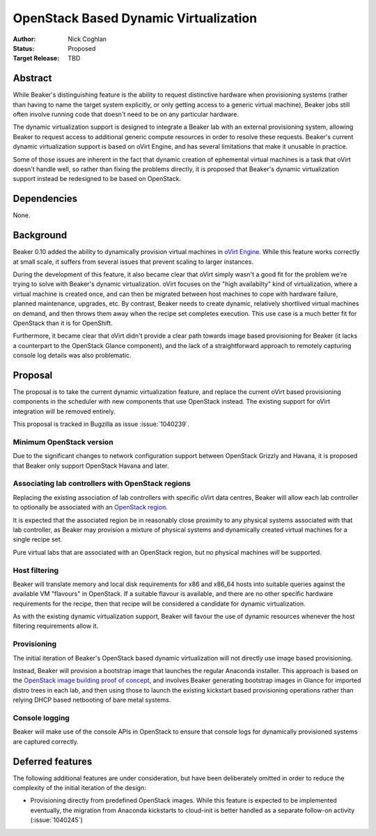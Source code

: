 .. _proposal-dynamic-virtualization:

OpenStack Based Dynamic Virtualization
======================================

:Author: Nick Coghlan
:Status: Proposed
:Target Release: TBD


Abstract
--------

While Beaker's distinguishing feature is the ability to request distinctive
hardware when provisioning systems (rather than having to name the target
system explicitly, or only getting access to a generic virtual machine),
Beaker jobs still often involve running code that doesn't need to be on
any particular hardware.

The dynamic virtualization support is designed to integrate a Beaker lab with
an external provisioning system, allowing Beaker to request access to
additional generic compute resources in order to resolve these requests.
Beaker's current dynamic virtualization support is based on oVirt Engine,
and has several limitations that make it unusable in practice.

Some of those issues are inherent in the fact that dynamic creation of
ephemental virtual machines is a task that oVirt doesn't handle well, so
rather than fixing the problems directly, it is proposed that Beaker's
dynamic virtualization support instead be redesigned to be based on
OpenStack.


Dependencies
------------

None.


Background
----------

Beaker 0.10 added the ability to dynamically provision virtual machines
in `oVirt Engine <http://beaker-project.org/docs/admin-guide/ovirt.html>`__.
While this feature works correctly at small scale, it suffers from several
issues that prevent scaling to larger instances.

During the development of this feature, it also became clear that oVirt
simply wasn't a good fit for the problem we're trying to solve with Beaker's
dynamic virtualization. oVirt focuses on the "high availabilty" kind of
virtualization, where a virtual machine is created once, and can then be
migrated between host machines to cope with hardware failure, planned
maintenance, upgrades, etc. By contrast, Beaker needs to create dynamic,
relatively shortlived virtual machines on demand, and then throws them
away when the recipe set completes execution. This use case is a much
better fit for OpenStack than it is for OpenShift.

Furthermore, it became clear that oVirt didn't provide a clear path
towards image based provisioning for Beaker (it lacks a counterpart to
the OpenStack Glance component), and the lack of a straightforward approach
to remotely capturing console log details was also problematic.


Proposal
--------

The proposal is to take the current dynamic virtualization feature, and
replace the current oVirt based provisioning components in the scheduler
with new components that use OpenStack instead. The existing support for
oVirt integration will be removed entirely.

This proposal is tracked in Bugzilla as issue :issue:`1040239`.


Minimum OpenStack version
~~~~~~~~~~~~~~~~~~~~~~~~~

Due to the significant changes to network configuration support between
OpenStack Grizzly and Havana, it is proposed that Beaker only support
OpenStack Havana and later.


Associating lab controllers with OpenStack regions
~~~~~~~~~~~~~~~~~~~~~~~~~~~~~~~~~~~~~~~~~~~~~~~~~~

Replacing the existing association of lab controllers with specific oVirt
data centres, Beaker will allow each lab controller to optionally be
associated with an `OpenStack region
<http://docs.openstack.org/trunk/openstack-ops/content/cells_regions.html>`__.

It is expected that the associated region be in reasonably close proximity
to any physical systems associated with that lab controller, as Beaker may
provision a mixture of physical systems and dynamically created virtual
machines for a single recipe set.

Pure virtual labs that are associated with an OpenStack region, but no
physical machines *will* be supported.


Host filtering
~~~~~~~~~~~~~~

Beaker will translate memory and local disk requirements for x86 and x86_64
hosts into suitable queries against the available VM "flavours" in OpenStack.
If a suitable flavour is available, and there are no other specific hardware
requirements for the recipe, then that recipe will be considered a candidate
for dynamic virtualization.

As with the existing dynamic virtualization support, Beaker will favour the
use of dynamic resources whenever the host filtering requirements allow it.


Provisioning
~~~~~~~~~~~~

The initial iteration of Beaker's OpenStack based dynamic virtualization will
not directly use image based provisioning.

Instead, Beaker will provision a bootstrap image that launches the regular
Anaconda installer. This approach is based on the `OpenStack image building
proof of concept <https://github.com/redhat-openstack/image-building-poc>`__,
and involves Beaker generating bootstrap images in Glance for imported distro
trees in each lab, and then using those to launch the existing kickstart
based provisioning operations rather than relying DHCP based netbooting of
bare metal systems.


Console logging
~~~~~~~~~~~~~~~

Beaker will make use of the console APIs in OpenStack to ensure that console
logs for dynamically provisioned systems are captured correctly.


Deferred features
-----------------

The following additional features are under consideration, but have been
deliberately omitted in order to reduce the complexity of the initial
iteration of the design:

* Provisioning directly from predefined OpenStack images. While this
  feature is expected to be implemented eventually, the migration from
  Anaconda kickstarts to cloud-init is better handled as a separate follow-on
  activity (:issue:`1040245`)
